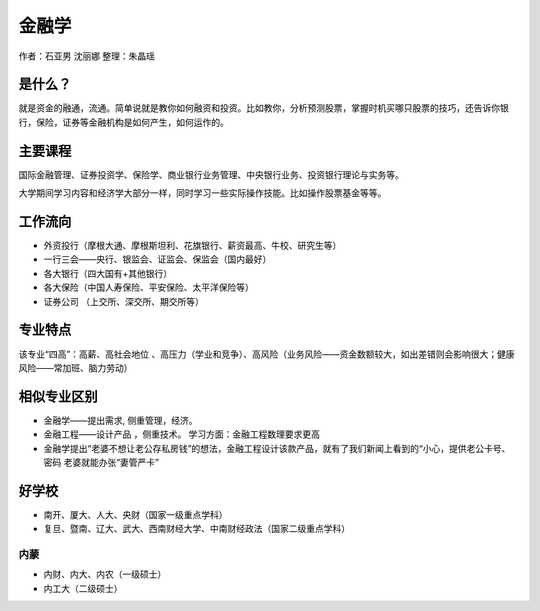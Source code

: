 金融学
=================
作者：石亚男 沈丽娜 整理：朱晶瑶

是什么？
------------
就是资金的融通，流通。简单说就是教你如何融资和投资。比如教你，分析预测股票，掌握时机买哪只股票的技巧，还告诉你银行，保险，证券等金融机构是如何产生，如何运作的。
 
主要课程
------------
国际金融管理、证券投资学、保险学、商业银行业务管理、中央银行业务、投资银行理论与实务等。

大学期间学习内容和经济学大部分一样，同时学习一些实际操作技能。比如操作股票基金等等。
 
工作流向
------------
* 外资投行（摩根大通、摩根斯坦利、花旗银行、薪资最高、牛校、研究生等）

* 一行三会——央行、银监会、证监会、保监会（国内最好）

* 各大银行（四大国有+其他银行）

* 各大保险（中国人寿保险、平安保险、太平洋保险等）

* 证券公司  （上交所、深交所、期交所等）

专业特点
------------
该专业“四高”：高薪、高社会地位 、高压力（学业和竞争）、高风险（业务风险——资金数额较大，如出差错则会影响很大；健康风险——常加班、脑力劳动）
 
相似专业区别
----------------
* 金融学——提出需求, 侧重管理，经济。  

* 金融工程——设计产品 ，侧重技术。 学习方面：金融工程数理要求更高   

* 金融学提出“老婆不想让老公存私房钱”的想法，金融工程设计该款产品，就有了我们新闻上看到的“小心，提供老公卡号、密码 老婆就能办张“妻管严卡”
 
好学校
---------
* 南开、厦大、人大、央财（国家一级重点学科）
* 复旦、暨南、辽大、武大、西南财经大学、中南财经政法（国家二级重点学科）

内蒙
~~~~~~~
  
* 内财、内大、内农（一级硕士）
* 内工大（二级硕士）
